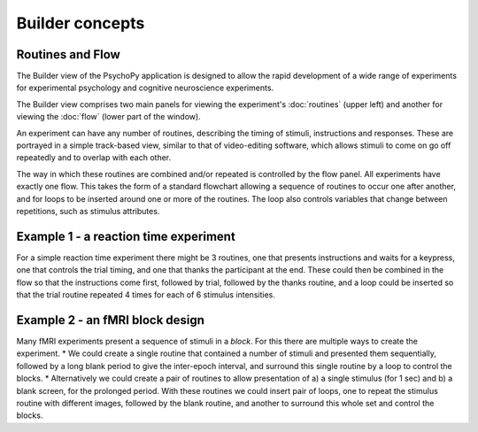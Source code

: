 Builder concepts
--------------------

Routines and Flow
~~~~~~~~~~~~~~~~~~~~~~~~~~~~~~~~~~~~~~~~~~~~~~~~

The Builder view of the PsychoPy application is designed to allow the rapid development of a wide range of experiments for experimental psychology and cognitive neuroscience experiments.

The Builder view comprises two main panels for viewing the experiment's :doc:`routines` (upper left) and another for viewing the :doc:`flow` (lower part of the window). 

An experiment can have any number of routines, describing the timing of stimuli, instructions and responses. These are portrayed in a simple track-based view, similar to that of video-editing software, which allows stimuli to come on go off repeatedly and to overlap with each other.

The way in which these routines are combined and/or repeated is controlled by the flow panel. All experiments have exactly one flow. This takes the form of a standard flowchart allowing a sequence of routines to occur one after another, and for loops to be inserted around one or more of the routines. The loop also controls variables that change between repetitions, such as stimulus attributes.

Example 1 - a reaction time experiment
~~~~~~~~~~~~~~~~~~~~~~~~~~~~~~~~~~~~~~~~~~~~~~~~
For a simple reaction time experiment there might be 3 routines, one that presents instructions and waits for a keypress, one that controls the trial timing, and one that thanks the participant at the end. These could then be combined in the flow so that the instructions come first, followed by trial, followed by the thanks routine, and a loop could be inserted so that the trial routine repeated 4 times for each of 6 stimulus intensities.

Example 2 - an fMRI block design
~~~~~~~~~~~~~~~~~~~~~~~~~~~~~~~~~~~~~~~~~~~~~~~~
Many fMRI experiments present a sequence of stimuli in a `block`. For this there are multiple ways to create the experiment. 
* We could create a single routine that contained a number of stimuli and presented them sequentially, followed by a long blank period to give the inter-epoch interval, and surround this single routine by a loop to control the blocks.
* Alternatively we could create a pair of routines to allow presentation of a) a single stimulus (for 1 sec) and b) a blank screen, for the prolonged period. With these routines we could insert  pair of loops, one to repeat the stimulus routine with different images, followed by the blank routine, and another to surround this whole set and control the blocks.
